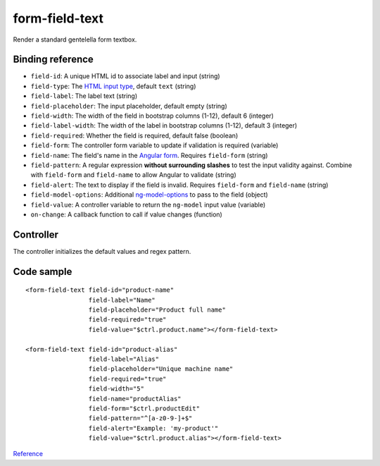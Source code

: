 form-field-text
===============

Render a standard gentelella form textbox.

.. image:: images/form-field-text.png

Binding reference
-----------------

- ``field-id``: A unique HTML id to associate label and input (string)
- ``field-type``: The `HTML input type`_, default ``text`` (string)
- ``field-label``: The label text (string)
- ``field-placeholder``: The input placeholder, default empty (string)
- ``field-width``: The width of the field in bootstrap columns (1-12), default 6 (integer)
- ``field-label-width``: The width of the label in bootstrap columns (1-12), default 3 (integer)
- ``field-required``: Whether the field is required, default false (boolean)
- ``field-form``: The controller form variable to update if validation is required (variable)
- ``field-name``: The field's name in the `Angular form`_. Requires ``field-form`` (string)
- ``field-pattern``: A regular expression **without surrounding slashes** to test the input validity against.
  Combine with ``field-form`` and ``field-name`` to allow Angular to validate (string)
- ``field-alert``: The text to display if the field is invalid. Requires ``field-form`` and ``field-name`` (string)
- ``field-model-options``: Additional `ng-model-options`_ to pass to the field (object)
- ``field-value``: A controller variable to return the ``ng-model`` input value (variable)
- ``on-change``: A callback function to call if value changes (function)

.. _HTML input type: https://developer.mozilla.org/en-US/docs/Web/HTML/Element/input
.. _Angular form: https://docs.angularjs.org/guide/forms
.. _ng-model-options: https://docs.angularjs.org/api/ng/directive/ngModelOptions

Controller
----------

The controller initializes the default values and regex pattern.

Code sample
-----------

::

        <form-field-text field-id="product-name"
                         field-label="Name"
                         field-placeholder="Product full name"
                         field-required="true"
                         field-value="$ctrl.product.name"></form-field-text>

        <form-field-text field-id="product-alias"
                         field-label="Alias"
                         field-placeholder="Unique machine name"
                         field-required="true"
                         field-width="5"
                         field-name="productAlias"
                         field-form="$ctrl.productEdit"
                         field-pattern="^[a-z0-9-]+$"
                         field-alert="Example: 'my-product'"
                         field-value="$ctrl.product.alias"></form-field-text>

`Reference`_

.. _Reference: https://github.com/Wtower/phoebe4/blob/34d39c43867c231936a1ea155dae7f51e05c792a/angular/product-detail/product-detail.template.html
